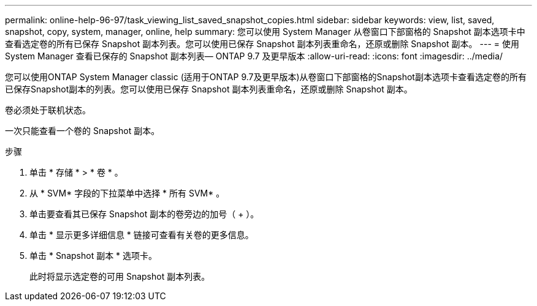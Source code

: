---
permalink: online-help-96-97/task_viewing_list_saved_snapshot_copies.html 
sidebar: sidebar 
keywords: view, list, saved, snapshot, copy, system, manager, online, help 
summary: 您可以使用 System Manager 从卷窗口下部窗格的 Snapshot 副本选项卡中查看选定卷的所有已保存 Snapshot 副本列表。您可以使用已保存 Snapshot 副本列表重命名，还原或删除 Snapshot 副本。 
---
= 使用 System Manager 查看已保存的 Snapshot 副本列表— ONTAP 9.7 及更早版本
:allow-uri-read: 
:icons: font
:imagesdir: ../media/


[role="lead"]
您可以使用ONTAP System Manager classic (适用于ONTAP 9.7及更早版本)从卷窗口下部窗格的Snapshot副本选项卡查看选定卷的所有已保存Snapshot副本的列表。您可以使用已保存 Snapshot 副本列表重命名，还原或删除 Snapshot 副本。

卷必须处于联机状态。

一次只能查看一个卷的 Snapshot 副本。

.步骤
. 单击 * 存储 * > * 卷 * 。
. 从 * SVM* 字段的下拉菜单中选择 * 所有 SVM* 。
. 单击要查看其已保存 Snapshot 副本的卷旁边的加号（ + ）。
. 单击 * 显示更多详细信息 * 链接可查看有关卷的更多信息。
. 单击 * Snapshot 副本 * 选项卡。
+
此时将显示选定卷的可用 Snapshot 副本列表。


